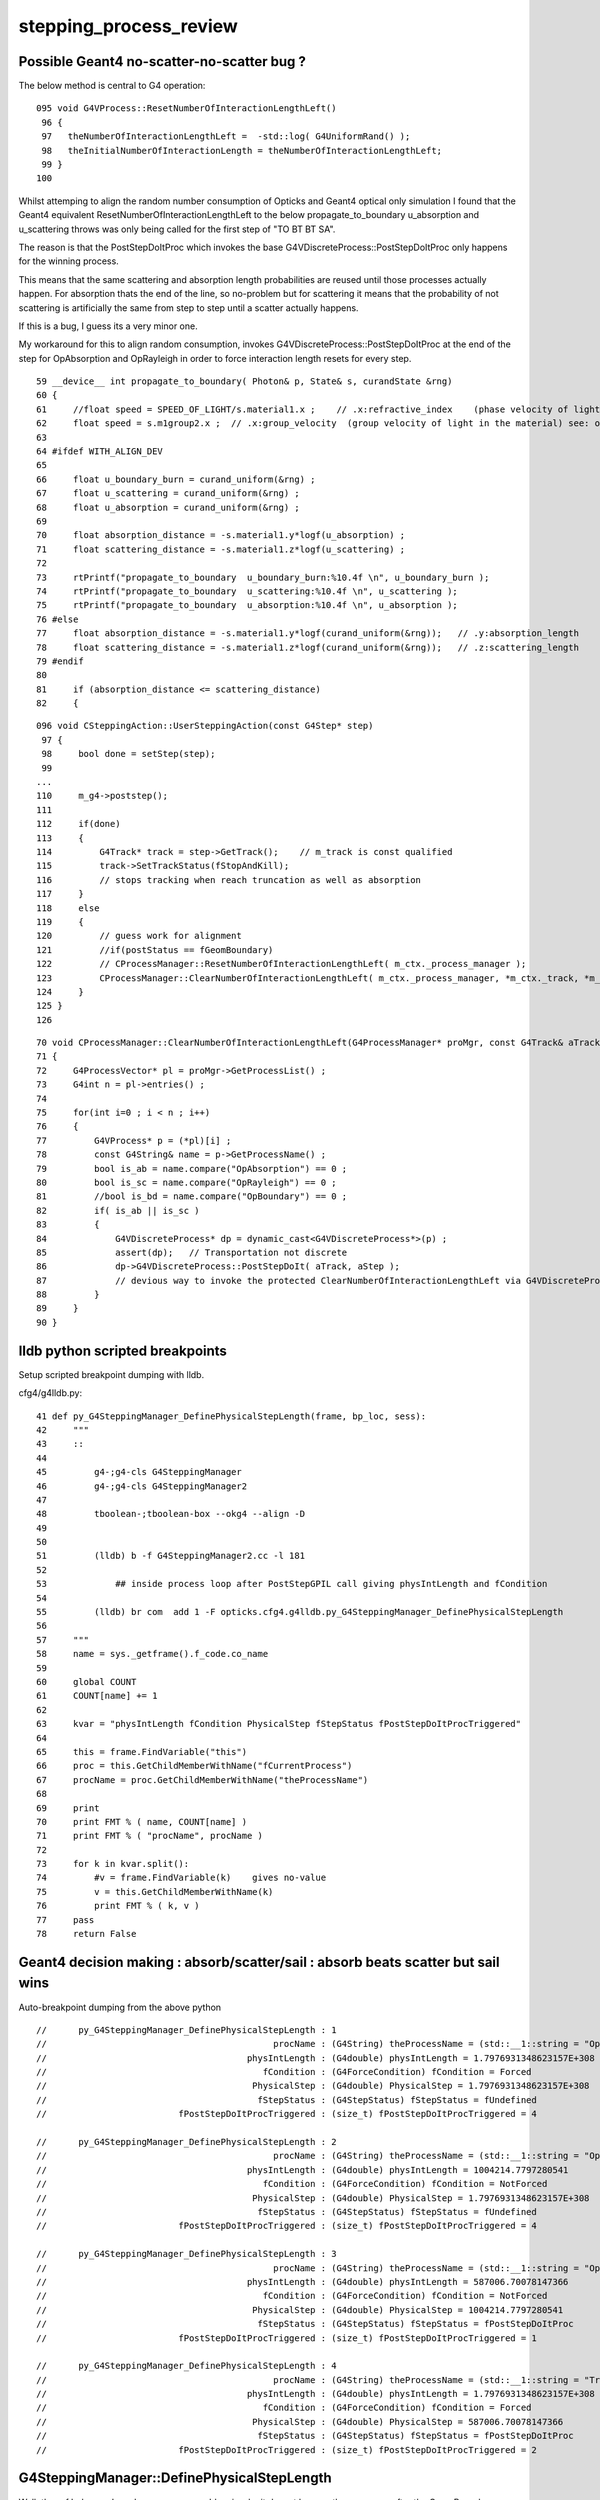 stepping_process_review
=========================

Possible Geant4 no-scatter-no-scatter bug ? 
-------------------------------------------- 

The below method is central to G4 operation::

    095 void G4VProcess::ResetNumberOfInteractionLengthLeft()
     96 {
     97   theNumberOfInteractionLengthLeft =  -std::log( G4UniformRand() );
     98   theInitialNumberOfInteractionLength = theNumberOfInteractionLengthLeft;
     99 }
    100 


Whilst attemping to align the random number consumption of 
Opticks and Geant4 optical only simulation I found that the
Geant4 equivalent ResetNumberOfInteractionLengthLeft to 
the below propagate_to_boundary u_absorption and u_scattering 
throws was only being called for the first step of "TO BT BT SA".

The reason is that the PostStepDoItProc which invokes the base 
G4VDiscreteProcess::PostStepDoItProc only happens for the winning process.  

This means that the same scattering and absorption length probabilities are reused 
until those processes actually happen. For absorption thats the end of the line, so no-problem 
but for scattering it means that the probability of not scattering is artificially 
the same from step to step until a scatter actually happens. 

If this is a bug, I guess its a very minor one.

My workaround for this to align random consumption, invokes G4VDiscreteProcess::PostStepDoItProc 
at the end of the step for OpAbsorption and OpRayleigh in order to force interaction length 
resets for every step.


::

     59 __device__ int propagate_to_boundary( Photon& p, State& s, curandState &rng)
     60 {
     61     //float speed = SPEED_OF_LIGHT/s.material1.x ;    // .x:refractive_index    (phase velocity of light in medium)
     62     float speed = s.m1group2.x ;  // .x:group_velocity  (group velocity of light in the material) see: opticks-find GROUPVEL
     63 
     64 #ifdef WITH_ALIGN_DEV
     65 
     66     float u_boundary_burn = curand_uniform(&rng) ;
     67     float u_scattering = curand_uniform(&rng) ;
     68     float u_absorption = curand_uniform(&rng) ;
     69 
     70     float absorption_distance = -s.material1.y*logf(u_absorption) ;
     71     float scattering_distance = -s.material1.z*logf(u_scattering) ;
     72 
     73     rtPrintf("propagate_to_boundary  u_boundary_burn:%10.4f \n", u_boundary_burn );
     74     rtPrintf("propagate_to_boundary  u_scattering:%10.4f \n", u_scattering );
     75     rtPrintf("propagate_to_boundary  u_absorption:%10.4f \n", u_absorption );
     76 #else
     77     float absorption_distance = -s.material1.y*logf(curand_uniform(&rng));   // .y:absorption_length
     78     float scattering_distance = -s.material1.z*logf(curand_uniform(&rng));   // .z:scattering_length
     79 #endif
     80 
     81     if (absorption_distance <= scattering_distance)
     82     {




::

    096 void CSteppingAction::UserSteppingAction(const G4Step* step)
     97 {
     98     bool done = setStep(step);
     99 
    ...
    110     m_g4->poststep();
    111 
    112     if(done)
    113     {
    114         G4Track* track = step->GetTrack();    // m_track is const qualified
    115         track->SetTrackStatus(fStopAndKill);
    116         // stops tracking when reach truncation as well as absorption
    117     }
    118     else
    119     {
    120         // guess work for alignment
    121         //if(postStatus == fGeomBoundary)
    122         // CProcessManager::ResetNumberOfInteractionLengthLeft( m_ctx._process_manager );
    123         CProcessManager::ClearNumberOfInteractionLengthLeft( m_ctx._process_manager, *m_ctx._track, *m_ctx._step );
    124     }
    125 }
    126 



::

     70 void CProcessManager::ClearNumberOfInteractionLengthLeft(G4ProcessManager* proMgr, const G4Track& aTrack, const G4Step& aStep)
     71 {
     72     G4ProcessVector* pl = proMgr->GetProcessList() ;
     73     G4int n = pl->entries() ;
     74 
     75     for(int i=0 ; i < n ; i++)
     76     {
     77         G4VProcess* p = (*pl)[i] ;
     78         const G4String& name = p->GetProcessName() ;
     79         bool is_ab = name.compare("OpAbsorption") == 0 ;
     80         bool is_sc = name.compare("OpRayleigh") == 0 ;
     81         //bool is_bd = name.compare("OpBoundary") == 0 ;
     82         if( is_ab || is_sc )
     83         {
     84             G4VDiscreteProcess* dp = dynamic_cast<G4VDiscreteProcess*>(p) ;
     85             assert(dp);   // Transportation not discrete
     86             dp->G4VDiscreteProcess::PostStepDoIt( aTrack, aStep );
     87             // devious way to invoke the protected ClearNumberOfInteractionLengthLeft via G4VDiscreteProcess::PostStepDoIt
     88         }
     89     }
     90 }






lldb python scripted breakpoints
-----------------------------------

Setup scripted breakpoint dumping with lldb.

cfg4/g4lldb.py::

     41 def py_G4SteppingManager_DefinePhysicalStepLength(frame, bp_loc, sess):
     42     """
     43     ::
     44 
     45         g4-;g4-cls G4SteppingManager 
     46         g4-;g4-cls G4SteppingManager2
     47  
     48         tboolean-;tboolean-box --okg4 --align -D
     49 
     50 
     51         (lldb) b -f G4SteppingManager2.cc -l 181
     52 
     53             ## inside process loop after PostStepGPIL call giving physIntLength and fCondition
     54 
     55         (lldb) br com  add 1 -F opticks.cfg4.g4lldb.py_G4SteppingManager_DefinePhysicalStepLength 
     56 
     57     """
     58     name = sys._getframe().f_code.co_name
     59     
     60     global COUNT 
     61     COUNT[name] += 1
     62     
     63     kvar = "physIntLength fCondition PhysicalStep fStepStatus fPostStepDoItProcTriggered"
     64     
     65     this = frame.FindVariable("this")
     66     proc = this.GetChildMemberWithName("fCurrentProcess")
     67     procName = proc.GetChildMemberWithName("theProcessName")
     68     
     69     print 
     70     print FMT % ( name, COUNT[name] )
     71     print FMT % ( "procName", procName )
     72     
     73     for k in kvar.split():
     74         #v = frame.FindVariable(k)    gives no-value
     75         v = this.GetChildMemberWithName(k)
     76         print FMT % ( k, v )
     77     pass
     78     return False




Geant4 decision making : absorb/scatter/sail : absorb beats scatter but sail wins 
------------------------------------------------------------------------------------

Auto-breakpoint dumping from the above python

::

    //      py_G4SteppingManager_DefinePhysicalStepLength : 1 
    //                                           procName : (G4String) theProcessName = (std::__1::string = "OpBoundary") 
    //                                      physIntLength : (G4double) physIntLength = 1.7976931348623157E+308 
    //                                         fCondition : (G4ForceCondition) fCondition = Forced 
    //                                       PhysicalStep : (G4double) PhysicalStep = 1.7976931348623157E+308 
    //                                        fStepStatus : (G4StepStatus) fStepStatus = fUndefined 
    //                         fPostStepDoItProcTriggered : (size_t) fPostStepDoItProcTriggered = 4 

    //      py_G4SteppingManager_DefinePhysicalStepLength : 2 
    //                                           procName : (G4String) theProcessName = (std::__1::string = "OpRayleigh") 
    //                                      physIntLength : (G4double) physIntLength = 1004214.7797280541 
    //                                         fCondition : (G4ForceCondition) fCondition = NotForced 
    //                                       PhysicalStep : (G4double) PhysicalStep = 1.7976931348623157E+308 
    //                                        fStepStatus : (G4StepStatus) fStepStatus = fUndefined 
    //                         fPostStepDoItProcTriggered : (size_t) fPostStepDoItProcTriggered = 4 

    //      py_G4SteppingManager_DefinePhysicalStepLength : 3 
    //                                           procName : (G4String) theProcessName = (std::__1::string = "OpAbsorption") 
    //                                      physIntLength : (G4double) physIntLength = 587006.70078147366 
    //                                         fCondition : (G4ForceCondition) fCondition = NotForced 
    //                                       PhysicalStep : (G4double) PhysicalStep = 1004214.7797280541 
    //                                        fStepStatus : (G4StepStatus) fStepStatus = fPostStepDoItProc 
    //                         fPostStepDoItProcTriggered : (size_t) fPostStepDoItProcTriggered = 1 

    //      py_G4SteppingManager_DefinePhysicalStepLength : 4 
    //                                           procName : (G4String) theProcessName = (std::__1::string = "Transportation") 
    //                                      physIntLength : (G4double) physIntLength = 1.7976931348623157E+308 
    //                                         fCondition : (G4ForceCondition) fCondition = Forced 
    //                                       PhysicalStep : (G4double) PhysicalStep = 587006.70078147366 
    //                                        fStepStatus : (G4StepStatus) fStepStatus = fPostStepDoItProc 
    //                         fPostStepDoItProcTriggered : (size_t) fPostStepDoItProcTriggered = 2 




G4SteppingManager::DefinePhysicalStepLength
---------------------------------------------

Walk thru of below code makes sense, my problem
is why it doesnt happen the same way after the GeomBoundary  

* it has to happen, tis different material ...


As expected the below are both called 3 times for "TO BT BT SA"

::

   (lldb) b OpRayleigh::GetMeanFreePath   
   (lldb) b G4OpAbsorption::GetMeanFreePath


    (lldb) b G4VProcess::ResetNumberOfInteractionLengthLeft



::

    g4-;g4-cls G4SteppingManager
    g4-;g4-cls G4SteppingManager2

    G4SteppingManager::DefinePhysicalStepLength

    127 /////////////////////////////////////////////////////////
    128  void G4SteppingManager::DefinePhysicalStepLength()
    129 /////////////////////////////////////////////////////////
    130 {
    131 
    132 // ReSet the counter etc.
    133    PhysicalStep  = DBL_MAX;          // Initialize by a huge number    
    134    physIntLength = DBL_MAX;          // Initialize by a huge number    
    ...
    162 // GPIL for PostStep
    163    fPostStepDoItProcTriggered = MAXofPostStepLoops;
    164 
    165    for(size_t np=0; np < MAXofPostStepLoops; np++){
    166      fCurrentProcess = (*fPostStepGetPhysIntVector)(np);
    167      if (fCurrentProcess== 0) {
    168        (*fSelectedPostStepDoItVector)[np] = InActivated;
    169        continue;
    170      }   // NULL means the process is inactivated by a user on fly.
    171 
    172      physIntLength = fCurrentProcess->
    173                      PostStepGPIL( *fTrack,
    174                                                  fPreviousStepSize,
    175                                                       &fCondition );
    ...
     

    (lldb) b G4SteppingManager::DefinePhysicalStepLength
    (lldb) r
    (lldb) b 181
    (lldb) b 270  # for summary
    (lldb) c

    (lldb) frame variable fCurrentProcess->theProcessName physIntLength fCondition PhysicalStep

    (G4String) fCurrentProcess->theProcessName = (std::__1::string = "OpRayleigh")
    (G4double) physIntLength = 58700.67007814737
    (G4ForceCondition) fCondition = NotForced
    (G4double) PhysicalStep = 1.7976931348623157E+308

    (lldb) p (double)log(0.942989)*-1e6
    (double) $1 = 58700.661315972749


    (lldb) frame variable fCurrentProcess->theProcessName physIntLength fCondition PhysicalStep fStepStatus fPostStepDoItProcTriggered

    (G4String) fCurrentProcess->theProcessName = (std::__1::string = "OpAbsorption")
    (G4double) physIntLength = 12766112.786981029
    (G4ForceCondition) fCondition = NotForced
    (G4double) PhysicalStep = 58700.67007814737
    (G4StepStatus) fStepStatus = fPostStepDoItProc
    (size_t) fPostStepDoItProcTriggered = 2

    ## OpRayleigh in lead 

    (lldb) p (double)log(0.278981)*-1e6
    (double) $2 = 1276611.599838129

    (lldb) p (double)log(0.278981)*-1e7
    (double) $3 = 12766115.998381291


    181      switch (fCondition) {
        182      case ExclusivelyForced:
        183          (*fSelectedPostStepDoItVector)[np] = ExclusivelyForced;
        184          fStepStatus = fExclusivelyForcedProc;
        185          fStep->GetPostStepPoint()
        186          ->SetProcessDefinedStep(fCurrentProcess);
        187          break;
        ...
        193      case Forced:
        194          (*fSelectedPostStepDoItVector)[np] = Forced;
        195          break;
        196      case StronglyForced:
        197          (*fSelectedPostStepDoItVector)[np] = StronglyForced;
        198          break;
        199      default:
        200          (*fSelectedPostStepDoItVector)[np] = InActivated;
        ////    ^^^^^^^^^  hmm NotForced gets InActivated, have to set some condition to stay selected 
        201          break;
    202      }


    (lldb) b G4SteppingManager::DefinePhysicalStepLength
    (lldb) b 206




G4SteppingManager::DefinePhysicalStepLength  are proceeses being nullified ? : NO
-------------------------------------------------------------------------------------

::

    (lldb) fr v *fPostStepGetPhysIntVector->pProcVector
    (G4ProcessVector::G4ProcVector) *fPostStepGetPhysIntVector->pProcVector = size=5 {
      [0] = 0x000000010f7a7030
      [1] = 0x000000010f7a8f00
      [2] = 0x000000010f7a8d70
      [3] = 0x000000010f7a8770
      [4] = 0x000000010f77fd70




SetProcessDefinedStep for the winning process
-----------------------------------------------

::



    206      if (fCondition==ExclusivelyForced) {
    207          for(size_t nrest=np+1; nrest < MAXofPostStepLoops; nrest++){
    208              (*fSelectedPostStepDoItVector)[nrest] = InActivated;
    209          }
    210          return;  // Take note the 'return' at here !!! 
    211      }
    212      else{
    213          if(physIntLength < PhysicalStep ){
    214              PhysicalStep = physIntLength;
    215              fStepStatus = fPostStepDoItProc;
    216              fPostStepDoItProcTriggered = G4int(np);
    217              fStep->GetPostStepPoint()
    218                  ->SetProcessDefinedStep(fCurrentProcess);
    219          }
    220      }
    223    }



    225    if (fPostStepDoItProcTriggered<MAXofPostStepLoops) {
    226        if ((*fSelectedPostStepDoItVector)[fPostStepDoItProcTriggered] ==
    227        InActivated) {
    228        (*fSelectedPostStepDoItVector)[fPostStepDoItProcTriggered] =
    229            NotForced;
    230        }
    231    }

::

    (lldb) p *fAlongStepGetPhysIntVector
    (G4ProcessVector) $6 = {
      pProcVector = 0x0000000111144560 size=1
    }





AlongStepGPIL Process Loop : often just Transportation
---------------------------------------------------------

* G4VDiscreteProcess just does Post, no Along or AtRest
  so this will usually be just Transportation with optical photons
  (what about Scint ?)

::

    (lldb) b 251


    233 // GPIL for AlongStep
    234    proposedSafety = DBL_MAX;
    235    G4double safetyProposedToAndByProcess = proposedSafety;
    236 
    237    for(size_t kp=0; kp < MAXofAlongStepLoops; kp++){
    238      fCurrentProcess = (*fAlongStepGetPhysIntVector)[kp];
    239      if (fCurrentProcess== 0) continue;
    240          // NULL means the process is inactivated by a user on fly.
    241 
    242      physIntLength = fCurrentProcess->
    243                      AlongStepGPIL( *fTrack, fPreviousStepSize,
    244                                      PhysicalStep,
    245                      safetyProposedToAndByProcess,
    246                                     &fGPILSelection );
    247 #ifdef G4VERBOSE
    248                          // !!!!! Verbose
    249      if(verboseLevel>0) fVerbose->DPSLAlongStep();
    250 #endif

    ///  PhysicalStep here comes from above np loop

    251      if(physIntLength < PhysicalStep){
    252        PhysicalStep = physIntLength;
    253 
    254        // Check if the process wants to be the GPIL winner. For example,
    255        // multi-scattering proposes Step limit, but won't be the winner.
    256        if(fGPILSelection==CandidateForSelection){
    257           fStepStatus = fAlongStepDoItProc;
    258           fStep->GetPostStepPoint()
    259                ->SetProcessDefinedStep(fCurrentProcess);
    260        }
    261 
    262           // Transportation is assumed to be the last process in the vector
    263        if(kp == MAXofAlongStepLoops-1)
    264       fStepStatus = fGeomBoundary;
    265      }
    266 
    267      // Make sure to check the safety, even if Step is not limited 
    268      //  by this process.                      J. Apostolakis, June 20, 1998
    269      // 



    (lldb) b 270
    lldb) frame variable fStepStatus MAXofAlongStepLoops fGPILSelection physIntLength PhysicalStep safetyProposedToAndByProcess
    (G4StepStatus) fStepStatus = fGeomBoundary
    (size_t) MAXofAlongStepLoops = 1
    (G4GPILSelection) fGPILSelection = CandidateForSelection
    (G4double) physIntLength = 349.89999389648438
    (G4double) PhysicalStep = 349.89999389648438
    (G4double) safetyProposedToAndByProcess = 0.100006103515625
    (lldb) 



    270      if (safetyProposedToAndByProcess < proposedSafety)
    271         // proposedSafety keeps the smallest value:
    272         proposedSafety               = safetyProposedToAndByProcess;
    273      else
    274         // safetyProposedToAndByProcess always proposes a valid safety:
    275         safetyProposedToAndByProcess = proposedSafety;
    276      
    277    }
    278 } // void G4SteppingManager::DefinePhysicalStepLength() //


::

    (lldb) frame var  fStep->fpPreStepPoint->fPosition fStep->fpPreStepPoint->fGlobalTime fStep->fpPreStepPoint->fMomentumDirection  fStep->fpPreStepPoint->fpMaterial->fName
    (G4ThreeVector) fStep->fpPreStepPoint->fPosition = (dx = 11.291412353515625, dy = -34.645111083984375, dz = -449.89999389648438)
    (G4double) fStep->fpPreStepPoint->fGlobalTime = 0.20000000298023224
    (G4ThreeVector) fStep->fpPreStepPoint->fMomentumDirection = (dx = -0, dy = -0, dz = 1)
    (G4String) fStep->fpPreStepPoint->fpMaterial->fName = (std::__1::string = "Vacuum")
    (lldb) 



    (lldb) frame variable fStepStatus MAXofAlongStepLoops fGPILSelection physIntLength PhysicalStep safetyProposedToAndByProcess
    (G4StepStatus) fStepStatus = fGeomBoundary
    (size_t) MAXofAlongStepLoops = 1
    (G4GPILSelection) fGPILSelection = CandidateForSelection
    (G4double) physIntLength = 200
    (G4double) PhysicalStep = 200
    (G4double) safetyProposedToAndByProcess = 0
    (lldb) frame var  fStep->fpPreStepPoint->fPosition fStep->fpPreStepPoint->fGlobalTime fStep->fpPreStepPoint->fMomentumDirection  fStep->fpPreStepPoint->fpMaterial->fName
    (G4ThreeVector) fStep->fpPreStepPoint->fPosition = (dx = 11.291412353515625, dy = -34.645111083984375, dz = -100)
    (G4double) fStep->fpPreStepPoint->fGlobalTime = 1.3671407830548261
    (G4ThreeVector) fStep->fpPreStepPoint->fMomentumDirection = (dx = -0, dy = -0, dz = 1)
    (G4String) fStep->fpPreStepPoint->fpMaterial->fName = (std::__1::string = "GlassSchottF2")
    (lldb) 


    (lldb) frame var  fStep->fpPreStepPoint->fPosition fStep->fpPreStepPoint->fGlobalTime fStep->fpPreStepPoint->fMomentumDirection  fStep->fpPreStepPoint->fpMaterial->fName
    (G4ThreeVector) fStep->fpPreStepPoint->fPosition = (dx = 11.291412353515625, dy = -34.645111083984375, dz = 100)
    (G4double) fStep->fpPreStepPoint->fGlobalTime = 2.5790558894519888
    (G4ThreeVector) fStep->fpPreStepPoint->fMomentumDirection = (dx = -0, dy = -0, dz = 1)
    (G4String) fStep->fpPreStepPoint->fpMaterial->fName = (std::__1::string = "Vacuum")
    (lldb) 

    (lldb) frame variable fStepStatus MAXofAlongStepLoops fGPILSelection physIntLength PhysicalStep safetyProposedToAndByProcess
    (G4StepStatus) fStepStatus = fGeomBoundary
    (size_t) MAXofAlongStepLoops = 1
    (G4GPILSelection) fGPILSelection = CandidateForSelection
    (G4double) physIntLength = 350
    (G4double) PhysicalStep = 350
    (G4double) safetyProposedToAndByProcess = 0
    (lldb) 






G4SteppingManager::InvokePostStepDoItProcs
-------------------------------------------

G4VDiscreteProcess::PostStepDoIt which clears interaction lengths
G4VProcess::ClearNumberOfInteractionLengthLeft is only called for OpBoundary 

* why ?

::

    483 void G4SteppingManager::InvokePostStepDoItProcs()
    484 ////////////////////////////////////////////////////////
    485 {
    486 
    487 // Invoke the specified discrete processes
    488    for(size_t np=0; np < MAXofPostStepLoops; np++){
    489    //
    490    // Note: DoItVector has inverse order against GetPhysIntVector
    491    //       and SelectedPostStepDoItVector.
    492    //
    493      G4int Cond = (*fSelectedPostStepDoItVector)[MAXofPostStepLoops-np-1];
    494      if(Cond != InActivated){
    495        if( ((Cond == NotForced) && (fStepStatus == fPostStepDoItProc)) ||
    496            ((Cond == Forced) && (fStepStatus != fExclusivelyForcedProc)) ||
    498            ((Cond == ExclusivelyForced) && (fStepStatus == fExclusivelyForcedProc)) ||
    499            ((Cond == StronglyForced) )
    500       ) {
    501 
    502          InvokePSDIP(np);
    503          if ((np==0) && (fTrack->GetNextVolume() == 0)){
    504            fStepStatus = fWorldBoundary;
    505            fStep->GetPostStepPoint()->SetStepStatus( fStepStatus );
    506          }
    507        }
    508      } //if(*fSelectedPostStepDoItVector(np)........
    509 
    510      // Exit from PostStepLoop if the track has been killed,
    511      // but extra treatment for processes with Strongly Forced flag
    512      if(fTrack->GetTrackStatus() == fStopAndKill) {
    513        for(size_t np1=np+1; np1 < MAXofPostStepLoops; np1++){
    514            G4int Cond2 = (*fSelectedPostStepDoItVector)[MAXofPostStepLoops-np1-1];
    515            if (Cond2 == StronglyForced) {
    516                InvokePSDIP(np1);
    517            }
    518        }
    519        break;
    520      }
    521    } //for(size_t np=0; np < MAXofPostStepLoops; np++){
    522 }




G4TrackingManager : big picture wrt stepping
-------------------------------------------------

::

    g4-;g4-cls G4TrackingManager


    067 void G4TrackingManager::ProcessOneTrack(G4Track* apValueG4Track)
     69 {
     71   // Receiving a G4Track from the EventManager, this funciton has the
     72   // responsibility to trace the track till it stops.
     73   fpTrack = apValueG4Track;
     74   EventIsAborted = false;
    ...
     88   // Give SteppingManger the pointer to the track which will be tracked 
     89   fpSteppingManager->SetInitialStep(fpTrack);
     90 
     91   // Pre tracking user intervention process.
     93   if( fpUserTrackingAction != 0 ) {
     94      fpUserTrackingAction->PreUserTrackingAction(fpTrack);
     95   }
    ...
    110   // Give SteppingManger the maxmimum number of processes 
    111   fpSteppingManager->GetProcessNumber();
    112 
    113   // Give track the pointer to the Step
    114   fpTrack->SetStep(fpSteppingManager->GetStep());
    115 
    116   // Inform beginning of tracking to physics processes 
    117   fpTrack->GetDefinition()->GetProcessManager()->StartTracking(fpTrack);
    118 
    119   // Track the particle Step-by-Step while it is alive
    120   //  G4StepStatus stepStatus;
    121 
    122   while( (fpTrack->GetTrackStatus() == fAlive) ||
    123          (fpTrack->GetTrackStatus() == fStopButAlive) ){
    124 
    125     fpTrack->IncrementCurrentStepNumber();
    126     fpSteppingManager->Stepping();
    127 #ifdef G4_STORE_TRAJECTORY
    128     if(StoreTrajectory) fpTrajectory->
    129                         AppendStep(fpSteppingManager->GetStep());
    130 #endif
    131     if(EventIsAborted) {
    132       fpTrack->SetTrackStatus( fKillTrackAndSecondaries );
    133     }
    134   }
    135   // Inform end of tracking to physics processes 
    136   fpTrack->GetDefinition()->GetProcessManager()->EndTracking();
    137 
    138   // Post tracking user intervention process.
    139   if( fpUserTrackingAction != 0 ) {
    140      fpUserTrackingAction->PostUserTrackingAction(fpTrack);
    141   }







